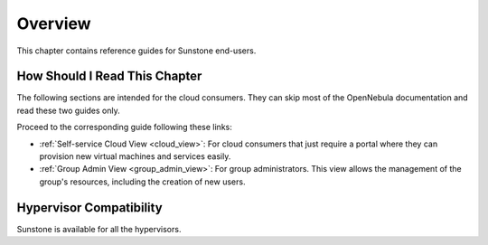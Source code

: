 ================================================================================
Overview
================================================================================

This chapter contains reference guides for Sunstone end-users.

How Should I Read This Chapter
================================================================================

The following sections are intended for the cloud consumers. They can skip most of the OpenNebula documentation and read these two guides only.

Proceed to the corresponding guide following these links:

- :ref:`Self-service Cloud View <cloud_view>`: For cloud consumers that just require a portal where they can provision new virtual machines and services easily.
- :ref:`Group Admin View <group_admin_view>`: For group administrators. This view allows the management of the group's resources, including the creation of new users.

Hypervisor Compatibility
================================================================================

Sunstone is available for all the hypervisors.
